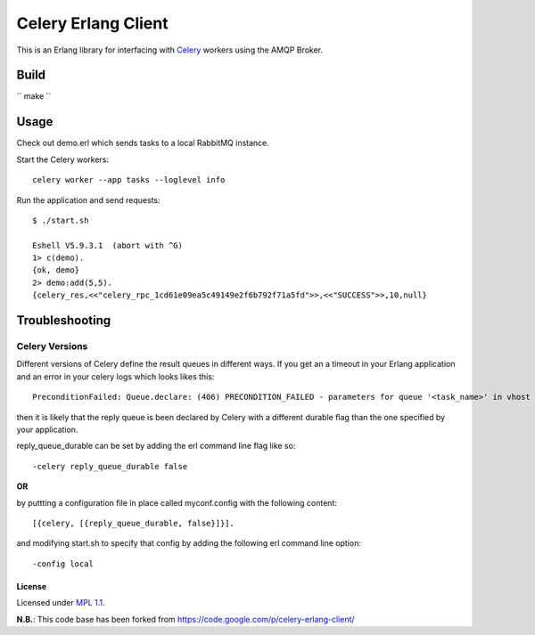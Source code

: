 Celery Erlang Client
====================
This is an Erlang library for interfacing with `Celery <http://www.celeryproject.org/>`_ workers using the AMQP Broker.

Build
-----
`` make ``

Usage
-----
Check out demo.erl which sends tasks to a local RabbitMQ instance.

Start the Celery workers:

::

    celery worker --app tasks --loglevel info

Run the application and send requests:

::

    $ ./start.sh

    Eshell V5.9.3.1  (abort with ^G)
    1> c(demo).
    {ok, demo}
    2> demo:add(5,5).
    {celery_res,<<"celery_rpc_1cd61e09ea5c49149e2f6b792f71a5fd">>,<<"SUCCESS">>,10,null}

Troubleshooting
---------------

Celery Versions
~~~~~~~~~~~~~~~
Different versions of Celery define the result queues in different ways. If you get an a timeout in your Erlang application and an error in your celery logs which looks likes this:

::

    PreconditionFailed: Queue.declare: (406) PRECONDITION_FAILED - parameters for queue '<task_name>' in vhost '<vhost_name>' not equivalent

then it is likely that the reply queue is been declared by Celery with a different durable flag than the one specified by your application.

reply_queue_durable can be set by adding the erl command line flag like so:

::

    -celery reply_queue_durable false

**OR**

by puttting a configuration file in place called myconf.config with the following content:

::

    [{celery, [{reply_queue_durable, false}]}].

and modifying start.sh to specify that config by adding the following erl command line option:

::

    -config local


License
_______
Licensed under `MPL 1.1 <http://www.mozilla.org/MPL/1.1/>`_.

**N.B.**: This code base has been forked from https://code.google.com/p/celery-erlang-client/
